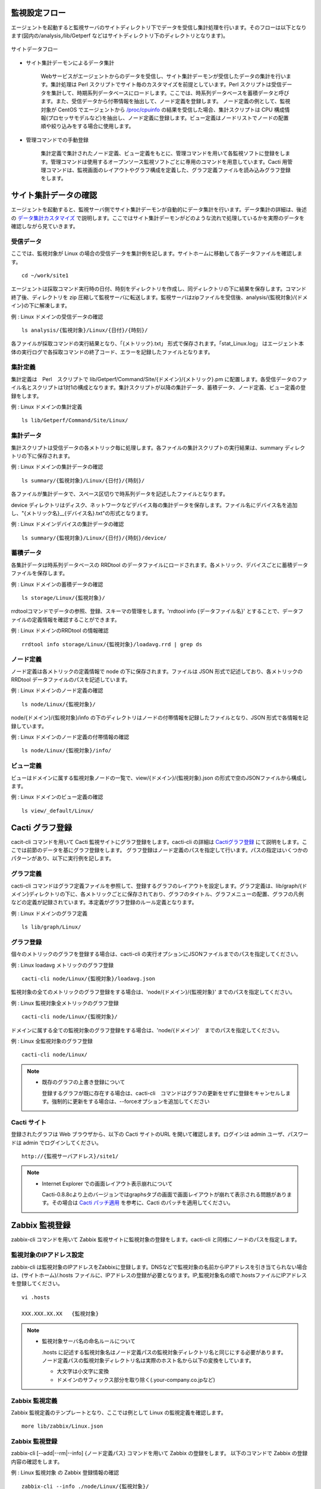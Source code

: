 監視設定フロー
==============

エージェントを起動すると監視サーバのサイトディレクトリ下でデータを受信し集計処理を行います。そのフローは以下となります(図内の/analysis,/lib/Getperf などはサイトディレクトリ下のディレクトリとなります)。

.. figure:: ../image/site_data_flow.png
   :align: center
   :alt: サイトデータフロー

   サイトデータフロー

* サイト集計デーモンによるデータ集計

   Webサービスがエージェントからのデータを受信し、サイト集計デーモンが受信したデータの集計を行います。集計処理は Perl スクリプトでサイト毎のカスタマイズを前提としています。Perl スクリプトは受信データを集計して、時期系列データベースにロードします。ここでは、時系列データベースを蓄積データと呼びます。また、受信データから付帯情報を抽出して、ノード定義を登録します。
   ノード定義の例として、監視対象が CentOS でエージェントから `/proc/cpuinfo <https://www.centos.org/docs/5/html/5.1/Deployment_Guide/s2-proc-cpuinfo.html>`_ の結果を受信した場合、集計スクリプトは CPU 構成情報(プロセッサモデルなど)を抽出し、ノード定義に登録します。ビュー定義はノードリストでノードの配置順や絞り込みをする場合に使用します。

* 管理コマンドでの手動登録

   集計定義で集計されたノード定義、ビュー定義をもとに、管理コマンドを用いて各監視ソフトに登録をします。管理コマンドは使用するオープンソース監視ソフトごとに専用のコマンドを用意しています。Cacti 用管理コマンドは、監視画面のレイアウトやグラフ構成を定義した、グラフ定義ファイルを読み込みグラフ登録をします。

サイト集計データの確認
======================

エージェントを起動すると、監視サーバ側でサイト集計デーモンが自動的にデータ集計を行います。データ集計の詳細は、後述の `データ集計カスタマイズ <../06_CustomizeDataCollection/01_GettingStarted.html>`_ で説明します。ここではサイト集計デーモンがどのような流れで処理しているかを実際のデータを確認しながら見ていきます。

受信データ
----------

ここでは、監視対象が Linux の場合の受信データを集計例を記します。サイトホームに移動して各データファイルを確認します。

::

    cd ~/work/site1

エージェントは採取コマンド実行時の日付、時刻をディレクトリを作成し、同ディレクトリの下に結果を保存します。コマンド終了後、ディレクトリを zip 圧縮して監視サーバに転送します。監視サーバはzipファイルを受信後、analysis/{監視対象}/{ドメイン}の下に解凍します。

例 : Linux ドメインの受信データの確認

::

    ls analysis/{監視対象}/Linux/{日付}/{時刻}/

各ファイルが採取コマンドの実行結果となり、「{メトリック}.txt」 形式で保存されます。「stat_Linux.log」 はエージェント本体の実行ログで各採取コマンドの終了コード、エラーを記録したファイルとなります。

集計定義
--------

集計定義は　Perl　スクリプトで lib/Getperf/Command/Site/{ドメイン}/{メトリック}.pm に配置します。各受信データのファイル名とスクリプトは1対1の構成となります。集計スクリプトが以降の集計データ、蓄積データ、ノード定義、ビュー定義の登録をします。

例 : Linux ドメインの集計定義

::

    ls lib/Getperf/Command/Site/Linux/

集計データ
----------

集計スクリプトは受信データの各メトリック毎に処理します。各ファイルの集計スクリプトの実行結果は、summary ディレクトリの下に保存されます。

例 : Linux ドメインの集計データの確認

::

    ls summary/{監視対象}/Linux/{日付}/{時刻}/

各ファイルが集計データで、スペース区切りで時系列データを記述したファイルとなります。

device ディレクトリはディスク、ネットワークなどデバイス毎の集計データを保存します。ファイル名にデバイス名を追加し、"{メトリック名}__{デバイス名}.txt"の形式となります。

例 : Linux ドメインデバイスの集計データの確認

::

    ls summary/{監視対象}/Linux/{日付}/{時刻}/device/

蓄積データ
----------

各集計データは時系列データベースの RRDtool のデータファイルにロードされます。各メトリック、デバイスごとに蓄積データファイルを保存します。

例 : Linux ドメインの蓄積データの確認

::

    ls storage/Linux/{監視対象}/

rrdtoolコマンドでデータの参照、登録、スキーマの管理をします。'rrdtool info {データファイル名}' とすることで、データファイルの定義情報を確認することができます。

例 : Linux ドメインのRRDtool の情報確認

::

    rrdtool info storage/Linux/{監視対象}/loadavg.rrd | grep ds

ノード定義
----------

ノード定義は各メトリックの定義情報で node の下に保存されます。ファイルは JSON 形式で記述しており、各メトリックの RRDtool データファイルのパスを記述しています。

例 : Linux ドメインのノード定義の確認

::

    ls node/Linux/{監視対象}/

node/{ドメイン}/{監視対象}/info の下のディレクトリはノードの付帯情報を記録したファイルとなり、JSON 形式で各情報を記録しています。

例 : Linux ドメインのノード定義の付帯情報の確認

::

    ls node/Linux/{監視対象}/info/

ビュー定義
----------

ビューはドメインに属する監視対象ノードの一覧で、view/{ドメイン}/{監視対象}.json の形式で空のJSONファイルから構成します。

例 : Linux ドメインのビュー定義の確認

::

    ls view/_default/Linux/

Cacti グラフ登録
================

cacit-cli コマンドを用いて Cacti 監視サイトにグラフ登録をします。cacti-cli の詳細は `Cactiグラフ登録 <../07_CactiGraphRegistration/01_GettingStarted.html>`_ にて説明をします。ここでは前節のデータを基にグラフ登録をします。
グラフ登録はノード定義のパスを指定して行います。パスの指定はいくつかのパターンがあり、以下に実行例を記します。

グラフ定義
----------

cacti-cli コマンドはグラフ定義ファイルを参照して、登録するグラフのレイアウトを設定します。グラフ定義は、lib/graph/{ドメイン}ディレクトリの下に、各メトリックごとに保存されており、グラフのタイトル、グラフメニューの配置、グラフの凡例などの定義が記録されています。本定義がグラフ登録のルール定義となります。

例 : Linux ドメインのグラフ定義

::

    ls lib/graph/Linux/

グラフ登録
----------

個々のメトリックのグラフを登録する場合は、cacti-cli
の実行オプションにJSONファイルまでのパスを指定してください。

例 : Linux loadavg メトリックのグラフ登録

::

    cacti-cli node/Linux/{監視対象}/loadavg.json

監視対象の全てのメトリックのグラフ登録をする場合は、'node/{ドメイン}/{監視対象}' までのパスを指定してください。

例 : Linux 監視対象全メトリックのグラフ登録

::

    cacti-cli node/Linux/{監視対象}/

ドメインに属する全ての監視対象のグラフ登録をする場合は、'node/{ドメイン}'　までのパスを指定してください。

例 : Linux 全監視対象のグラフ登録

::

    cacti-cli node/Linux/

.. note::

    * 既存のグラフの上書き登録について

      登録するグラフが既に存在する場合は、cacti-cli　コマンドはグラフの更新をせずに登録をキャンセルします。強制的に更新をする場合は、--forceオプションを追加してください

Cacti サイト
------------

登録されたグラフは Web ブラウザから、以下の Cacti サイトのURL を開いて確認します。ログインは admin ユーザ、パスワードは admin でログインしてください。

::

    http://{監視サーバアドレス}/site1/

.. note::

    * Internet Explorer での画面レイアウト表示崩れについて

      Cacti-0.8.8cより上のバージョンではgraphsタブの画面で画面レイアウトが崩れて表示される問題があります。その場合は　
      `Cacti パッチ適用 <../10_Miscellaneous/07_CactiPatch.html>`_ を参考に、Cacti のパッチを適用してください。

Zabbix 監視登録
===============

zabbix-cli コマンドを用いて Zabbix 監視サイトに監視対象の登録をします。cacti-cli と同様にノードのパスを指定します。

監視対象のIPアドレス設定
------------------------

zabbix-cli は監視対象のIPアドレスをZabbixに登録します。DNSなどで監視対象の名前からIPアドレスを引き当てられない場合は、(サイトホーム)/.hosts ファイルに、IPアドレスの登録が必要となります。IP,監視対象名の順で.hostsファイルにIPアドレスを登録してください。

::

    vi .hosts

    XXX.XXX.XX.XX   {監視対象}

.. note::

    * 監視対象サーバ名の命名ルールについて

      .hosts に記述する監視対象名はノード定義パスの監視対象ディレクトリ名と同じにする必要があります。
      ノード定義パスの監視対象ディレクトリ名は実際のホスト名から以下の変換をしています。

      -  大文字は小文字に変換
      -  ドメインのサフィックス部分を取り除く(.your-company.co.jpなど)

Zabbix 監視定義
---------------

Zabbix 監視定義のテンプレートとなり、ここでは例として Linux の監視定義を確認します。

::

    more lib/zabbix/Linux.json

Zabbix 監視登録
---------------

zabbix-cli [--add\|--rm\|--info] {ノード定義パス} コマンドを用いて Zabbix の登録をします。
以下のコマンドで Zabbix の登録内容の確認をします。

例 : Linux 監視対象 の Zabbix 登録情報の確認

::

    zabbix-cli --info ./node/Linux/{監視対象}/

--info オプションは Zabbix への登録はせずに、登録内容を出力します。実際の登録には以下コマンドを実行します。

例 : Linux 監視対象 の Zabbix 登録

::

    zabbix-cli --add ./node/Linux/{監視対象}/

cacti-cli と同様にドメインの指定の場合、ドメインに属するすべての監視対象を登録します。
詳細は `Zabbix監視登録 <../05_AdminCommand/03_ZabbixHostRegist.html>`_ にて説明します。

Zabbix サイト
-------------

Web ブラウザから、以下のZabbix 監視サイトの URL を開いて監視項目を確認します。ログインは admin ユーザ、パスワードは $GETPERF_HOME/conf/getperf_zabbix.json に記したパスワードでログインしてください。

::

    http://{監視サーバアドレス}/zabbix

zabbix-cli コマンドはテンプレートに基づいた監視対象のホストとアイテムの設定のみになります。
テンプレートのカスタマイズや、トリガーの通知先は、手動で Web管理画面から行います。
